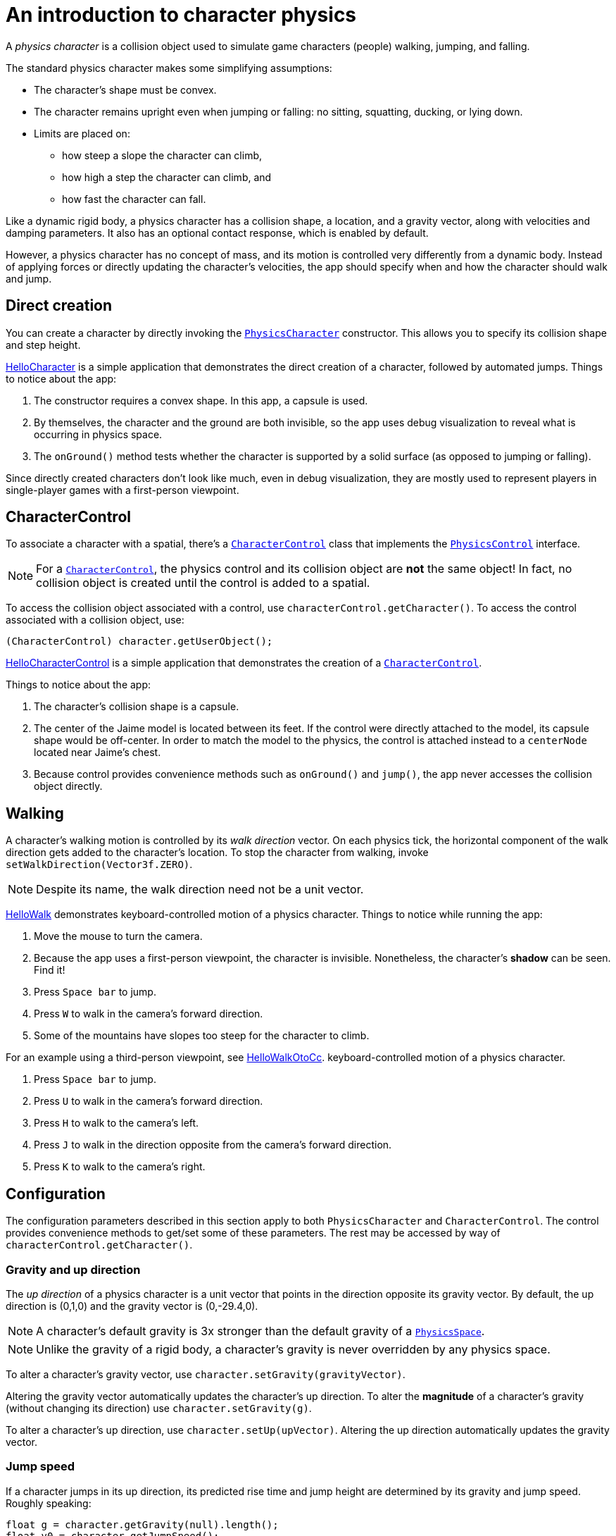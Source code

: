 = An introduction to character physics
:experimental:
:page-pagination:
:pi: &#960;
:url-api: https://stephengold.github.io/Minie/javadoc/master/com/jme3/bullet
:url-jme3test: https://github.com/stephengold/Minie/blob/master/Jme3Examples/src/main/java/jme3test
:url-tutorial: https://github.com/stephengold/Minie/blob/master/MinieExamples/src/main/java/jme3utilities/tutorial

A _physics character_ is a collision object
used to simulate game characters (people) walking, jumping, and falling.

The standard physics character makes some simplifying assumptions:

* The character's shape must be convex.
* The character remains upright even when jumping or falling:
  no sitting, squatting, ducking, or lying down.
* Limits are placed on:
** how steep a slope the character can climb,
** how high a step the character can climb, and
** how fast the character can fall.

Like a dynamic rigid body,
a physics character has a collision shape, a location, and
a gravity vector, along with velocities and damping parameters.
It also has an optional contact response, which is enabled by default.

However, a physics character has no concept of mass,
and its motion is controlled very differently from a dynamic body.
Instead of applying forces or directly updating the character's velocities,
the app should specify when and how the character should walk and jump.

== Direct creation

You can create a character by directly invoking the
{url-api}/objects/PhysicsCharacter.html[`PhysicsCharacter`] constructor.
This allows you to specify its collision shape and step height.

{url-tutorial}/HelloCharacter.java[HelloCharacter] is a simple
application that demonstrates the direct creation of a character,
followed by automated jumps.
Things to notice about the app:

. The constructor requires a convex shape.
  In this app, a capsule is used.
. By themselves, the character and the ground are both invisible,
  so the app uses debug visualization
  to reveal what is occurring in physics space.
. The `onGround()` method tests whether the character is supported
  by a solid surface (as opposed to jumping or falling).

Since directly created characters don't look like much,
even in debug visualization,
they are mostly used to represent players in single-player games
with a first-person viewpoint.

== CharacterControl

To associate a character with a spatial, there's a
{url-api}/control/CharacterControl.html[`CharacterControl`] class
that implements the {url-api}/control/PhysicsControl.html[`PhysicsControl`]
interface.

NOTE: For a {url-api}/control/CharacterControl.html[`CharacterControl`],
the physics control and its collision object are *not* the same object!
In fact, no collision object is created until the control is added to a spatial.

To access the collision object associated with a control,
use `characterControl.getCharacter()`.
To access the control associated with a collision object, use:

[source,java]
----
(CharacterControl) character.getUserObject();
----

{url-tutorial}/HelloCharacterControl.java[HelloCharacterControl]
is a simple application that demonstrates
the creation of a {url-api}/control/CharacterControl.html[`CharacterControl`].

Things to notice about the app:

. The character's collision shape is a capsule.
. The center of the Jaime model is located between its feet.
  If the control were directly attached to the model,
  its capsule shape would be off-center.
  In order to match the model to the physics, the control is attached instead
  to a `centerNode` located near Jaime's chest.
. Because control provides convenience methods
  such as `onGround()` and `jump()`,
  the app never accesses the collision object directly.

== Walking

A character's walking motion is controlled by its _walk direction_ vector.
On each physics tick, the horizontal component of the walk direction
gets added to the character's location.
To stop the character from walking, invoke `setWalkDirection(Vector3f.ZERO)`.

NOTE: Despite its name, the walk direction need not be a unit vector.

{url-tutorial}/HelloWalk.java[HelloWalk] demonstrates
keyboard-controlled motion of a physics character.
Things to notice while running the app:

. Move the mouse to turn the camera.
. Because the app uses a first-person viewpoint, the character is invisible.
  Nonetheless, the character's *shadow* can be seen. Find it!
. Press kbd:[Space bar] to jump.
. Press kbd:[W] to walk in the camera's forward direction.
. Some of the mountains have slopes too steep for the character to climb.

For an example using a third-person viewpoint,
see {url-tutorial}/HelloWalkOtoCc.java[HelloWalkOtoCc].
keyboard-controlled motion of a physics character.

. Press kbd:[Space bar] to jump.
. Press kbd:[U] to walk in the camera's forward direction.
. Press kbd:[H] to walk to the camera's left.
. Press kbd:[J] to walk in the direction opposite
  from the camera's forward direction.
. Press kbd:[K] to walk to the camera's right.

== Configuration

The configuration parameters described in this section
apply to both `PhysicsCharacter` and `CharacterControl`.
The control provides convenience methods to get/set some of these parameters.
The rest may be accessed by way of `characterControl.getCharacter()`.

=== Gravity and up direction

The _up direction_ of a physics character is a unit vector
that points in the direction opposite its gravity vector.
By default, the up direction is (0,1,0) and
the gravity vector is (0,-29.4,0).

NOTE: A character's default gravity is 3x stronger
than the default gravity of a {url-api}/PhysicsSpace.html[`PhysicsSpace`].

NOTE: Unlike the gravity of a rigid body, a character's gravity is never
overridden by any physics space.

To alter a character's gravity vector,
use `character.setGravity(gravityVector)`.

Altering the gravity vector automatically updates the character's up direction.
To alter the *magnitude* of a character's gravity
(without changing its direction) use `character.setGravity(g)`.

To alter a character's up direction, use `character.setUp(upVector)`.
Altering the up direction automatically updates the gravity vector.

=== Jump speed

If a character jumps in its up direction,
its predicted rise time and jump height
are determined by its gravity and jump speed.
Roughly speaking:

[source,java]
----
float g = character.getGravity(null).length();
float v0 = character.getJumpSpeed();
float riseSeconds = v0 / g;
float jumpHeight = v0 * v0 / (2f * g);
----

The default jump speed is 10 psu per second.
To alter a character's jump speed, use `character.setJumpSpeed(speed)`.

=== Fall speed

_Fall speed_ limits the speed of a falling character.
To be realistic, it should be larger than the character's jump speed.

The default fall speed is 55 psu per second.
To alter a character's fall speed, use `character.setFallSpeed(speed)`.

=== Step height

_Step height_ limits how high a step the character can climb.
To be realistic, it should be less than the character's height.

A character's initial step height is set by the constructor.
To alter it, use `character.setStepHeight()`.

=== Maximum slope

_Maximum slope_ limits how steep a slope the character can climb.
It is expressed as an angle in radians relative to the horizontal plane.

The default maximum slope is {pi}/4, indicating a 45-degree angle.
To alter it, use `character.setMaxSlope(angle)`.

=== Contact response

As with a rigid body, you can disable the contact response of a character using
`character.setContactResponse(false)`.

Disabling a character's contact response
will compel it to fall, at least until contact response is re-enabled.

== BetterCharacterControl

Many limitations of
{url-api}/objects/PhysicsCharacter.html[`PhysicsCharacter`] and
{url-api}/control/CharacterControl.html[`CharacterControl`]
are hardcoded into Bullet.
To work around these limitations,
you may wish to implement your own physics controls for characters.

{url-api}/control/BetterCharacterControl.html[`BetterCharacterControl`] (BCC)
is a custom character control that implements ducking and look direction.
You can use it as a model for implementing your own physics controls.

NOTE: BCC is based
on {url-api}/objects/PhysicsRigidBody.html[`PhysicsRigidBody`],
not {url-api}/objects/PhysicsCharacter.html[`PhysicsCharacter`].

There are many differences between BCC and CharacterControl.
For example:

. A BCC always creates an offset capsule shape,
  whereas CharacterControl allows you to specify a custom collision shape,
  as long as it's convex.
. The collision objects are located differently.
  BBCC locates the collision object near the character's feet,
  whereas CharacterControl centers it where a person's hips would be.
. The APIs to instantly relocate the character are different.
  BCC provides a `warp()` method,
  whereas CharacterControl allows you to invoke `setPhysicsLocation()` directly.
. The `setWalkDirection()` methods have different semantics.
  In BCC, the argument is a velocity vector (psu per second),
  whereas in CharacterControl the argument is a displacement (psu per time step).
. The APIs to test whether the character has physical support are different.
  BCC has `isOnGround()`,
  whereas CharacterControl calls it `onGround()`.

{url-tutorial}/HelloWalkOtoBcc.java[HelloWalkOtoBcc] is a simple application
that demonstrates walking and jumping with BCC and a third-person viewpoint.
The user interface is identical to HellowWalkOtoCc:

. Press kbd:[Space bar] to jump.
. Press kbd:[U] to walk in the camera's forward direction.
. Press kbd:[H], kbd:[J], or kbd:[K] to walk in other directions.

== Related demo apps

The Jme3Examples subproject contains several demo apps
that showcase physics characters.

* {url-jme3test}/bullet/TestQ3.java[The `TestQ3` demo app] demonstrates
  a first-person walkthrough of a fictitious ancient temple.
  It uses a directly created `PhysicsCharacter`.
* The {url-jme3test}/bullet/TestPhysicsCharacter.java[`TestPhysicsCharacter`]
  and {url-jme3test}/bullet/TestWalkingChar.java[`TestWalkingChar`]
  demo apps use `CharacterControl` and a third-person viewpoint.
** TestWalkingCharacter demonstrates the Oto model walking and shooting,
   with appropriate skeleton animations.
** TestPhysicsCharacter demonstrates the Sinbad model walking and jumping,
   but doesn't use skeleton animations.
* {url-jme3test}/bullet/TestBetterCharacter.java[The `TestBetterCharacter` demo app]
  demonstrates the Jaime model walking, jumping, and ducking.
  It uses BCC and a third-person viewpoint.

== Summary

* A physics character simulates a game character walking, jumping, and falling.
* To associate a character with a spatial, use a `CharacterControl`.
* For `CharacterControl`, the physics control
  and its collision object are *not* the same object!
* If the built-in character controls don't meet your needs,
  you can implement your own.